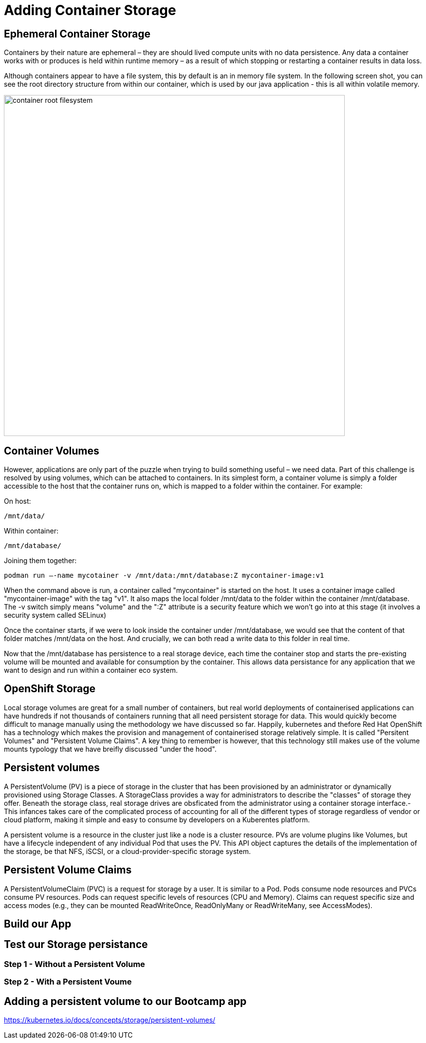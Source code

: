 = Adding Container Storage
:navtitle: Adding container Storage

[#ephemeral_container_storage]
== Ephemeral Container Storage

Containers by their nature are ephemeral – they are should lived compute units with no data persistence. Any data a container works with or produces is held within runtime memory – as a result of which stopping or restarting a container results in data loss.

Although containers appear to have a file system, this by default is an in memory file system. In the following screen shot, you can see the root directory structure from within our container, which is used by our java application - this is all within volatile memory.

image::08-01-container-filesystem.png[container root filesystem,700,align="center"]


[#container_volumes]
== Container Volumes


However, applications are only part of the puzzle when trying to build something useful – we need data. Part of this challenge is resolved by using volumes, which can be attached to containers. In its simplest form, a container volume is simply a folder accessible to the host that the container runs on, which is mapped to a folder within the container. For example:


On host:

[.console-output]
[source,bash]
----
/mnt/data/
----

Within container:
[.console-output]
[source,bash]
----
/mnt/database/
----


Joining them together:

[.console-output]
[source,bash]
----
podman run –-name mycotainer -v /mnt/data:/mnt/database:Z mycontainer-image:v1
----

When the command above is run, a container called "mycontainer" is started on the host. It uses a container image called "mycontainer-image" with the tag "v1". It also maps the local folder /mnt/data to the folder within the container /mnt/database. The -v switch simply means "volume" and the ":Z" attribute is a security feature which we won't go into at this stage (it involves a security system called SELinux)

Once the container starts, if we were to look inside the container under /mnt/database, we would see that the content of that folder matches /mnt/data on the host. And crucially, we can both read a write data to this folder in real time. 

Now that the /mnt/database has persistence to a real storage device, each time the container stop and starts the pre-existing volume will be mounted and available for consumption by the container. This allows data persistance for any application that we want to design and run within a container eco system.


[#openshift_storage]
== OpenShift Storage

Local storage volumes are great for a small number of containers, but real world deployments of containerised applications can have hundreds if not thousands of containers running that all need persistent storage for data. This would quickly become difficult to manage manually using the methodology we have discussed so far. Happily, kubernetes and thefore Red Hat OpenShift has a technology which makes the provision and management of containerised storage relatively simple. It is called "Persitent Volumes" and "Persistent Volume Claims". A key thing to remember is however, that this technology still makes use of the volume mounts typology that we have breifly discussed "under the hood".

[#persistent_volumes]
== Persistent volumes

A PersistentVolume (PV) is a piece of storage in the cluster that has been provisioned by an administrator or dynamically provisioned using Storage Classes. A StorageClass provides a way for administrators to describe the "classes" of storage they offer. Beneath the storage class, real storage drives are obsficated from the administrator using a container storage interface.-  This infances takes care of the complicated process of accounting for all of the different types of storage regardless of vendor or cloud platform, making it simple and easy to consume by developers on a Kuberentes platform.

A persistent volume is a resource in the cluster just like a node is a cluster resource. PVs are volume plugins like Volumes, but have a lifecycle independent of any individual Pod that uses the PV. This API object captures the details of the implementation of the storage, be that NFS, iSCSI, or a cloud-provider-specific storage system.

[#persistent_volume_claims]
== Persistent Volume Claims

A PersistentVolumeClaim (PVC) is a request for storage by a user. It is similar to a Pod. Pods consume node resources and PVCs consume PV resources. Pods can request specific levels of resources (CPU and Memory). Claims can request specific size and access modes (e.g., they can be mounted ReadWriteOnce, ReadOnlyMany or ReadWriteMany, see AccessModes).

[#build_our_app]
== Build our App


[#test_storage_persistance]
== Test our Storage persistance

=== Step 1 - Without a Persistent Volume

=== Step 2 - With a Persistent Voume

[#add_storage_to_workshop]
== Adding a persistent volume to our Bootcamp app





https://kubernetes.io/docs/concepts/storage/persistent-volumes/